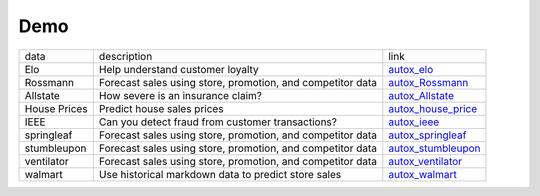 Demo
=====

+---------------+--------------------------------------------------------------------------------------------------+-----------------------------------------------------------------------------------------------------------------------------------------------+
|     data      |              description                                                                         |                                                         link                                                                                  |
+---------------+--------------------------------------------------------------------------------------------------+-----------------------------------------------------------------------------------------------------------------------------------------------+
|     Elo       |     Help understand customer loyalty                                                             |  `autox_elo <https://github.com/4paradigm/AutoX/blob/master/demo/Elo/autox_kaggle_elo.ipynb>`_                                                |
+---------------+--------------------------------------------------------------------------------------------------+-----------------------------------------------------------------------------------------------------------------------------------------------+
|    Rossmann   |     Forecast sales using store, promotion, and competitor data                                   |  `autox_Rossmann <https://github.com/4paradigm/AutoX/blob/master/demo/Rossmann/autox_kaggle_Rossmann.ipynb>`_                                 |
+---------------+--------------------------------------------------------------------------------------------------+-----------------------------------------------------------------------------------------------------------------------------------------------+
|    Allstate   |     How severe is an insurance claim?                                                            |  `autox_Allstate <https://github.com/4paradigm/AutoX/blob/master/demo/allstate/autox_Allstate.ipynb>`_                                        |
+---------------+--------------------------------------------------------------------------------------------------+-----------------------------------------------------------------------------------------------------------------------------------------------+
| House Prices  |     Predict house sales prices                                                                   |  `autox_house_price <https://github.com/4paradigm/AutoX/blob/master/demo/house_price/autox_house_price.ipynb>`_                               |
+---------------+--------------------------------------------------------------------------------------------------+-----------------------------------------------------------------------------------------------------------------------------------------------+
|       IEEE    |     Can you detect fraud from customer transactions?                                             |  `autox_ieee <https://github.com/4paradigm/AutoX/blob/master/demo/ieee/autox_ieee.ipynb>`_                                                    |
+---------------+--------------------------------------------------------------------------------------------------+-----------------------------------------------------------------------------------------------------------------------------------------------+
|  springleaf   |     Forecast sales using store, promotion, and competitor data                                   |  `autox_springleaf <https://github.com/4paradigm/AutoX/blob/master/demo/springleaf/autox_kaggle_springleaf.ipynb>`_                           |
+---------------+--------------------------------------------------------------------------------------------------+-----------------------------------------------------------------------------------------------------------------------------------------------+
| stumbleupon   |     Forecast sales using store, promotion, and competitor data                                   |  `autox_stumbleupon <https://github.com/4paradigm/AutoX/blob/master/demo/stumbleupon/kaggle_stumbleupon_autox.ipynb>`_                        |
+---------------+--------------------------------------------------------------------------------------------------+-----------------------------------------------------------------------------------------------------------------------------------------------+
| ventilator    |     Forecast sales using store, promotion, and competitor data                                   |  `autox_ventilator <https://github.com/4paradigm/AutoX/blob/master/demo/ventilator/autox_kaggle_ventilator.ipynb>`_                           |
+---------------+--------------------------------------------------------------------------------------------------+-----------------------------------------------------------------------------------------------------------------------------------------------+
|    walmart    |     Use historical markdown data to predict store sales                                          |  `autox_walmart <https://github.com/4paradigm/AutoX/blob/master/demo/walmart_recruiting/autox_walmart_recruiting.ipynb>`_                     |
+---------------+--------------------------------------------------------------------------------------------------+-----------------------------------------------------------------------------------------------------------------------------------------------+
